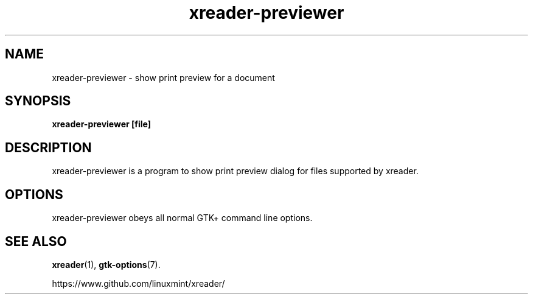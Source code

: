 .TH xreader\-previewer 1 2007\-01\-15  
.SH NAME
xreader\-previewer \- show print preview for a document
.SH SYNOPSIS
\fBxreader\-previewer\fR \fB[file]\fR 
.SH DESCRIPTION
xreader\-previewer is a program to
show print preview dialog for files supported by xreader.
.SH OPTIONS
xreader\-previewer obeys all normal GTK+ 
command line options.
.SH "SEE ALSO"
\fBxreader\fR(1),
\fBgtk\-options\fR(7).
.PP
https://www.github.com/linuxmint/xreader/
